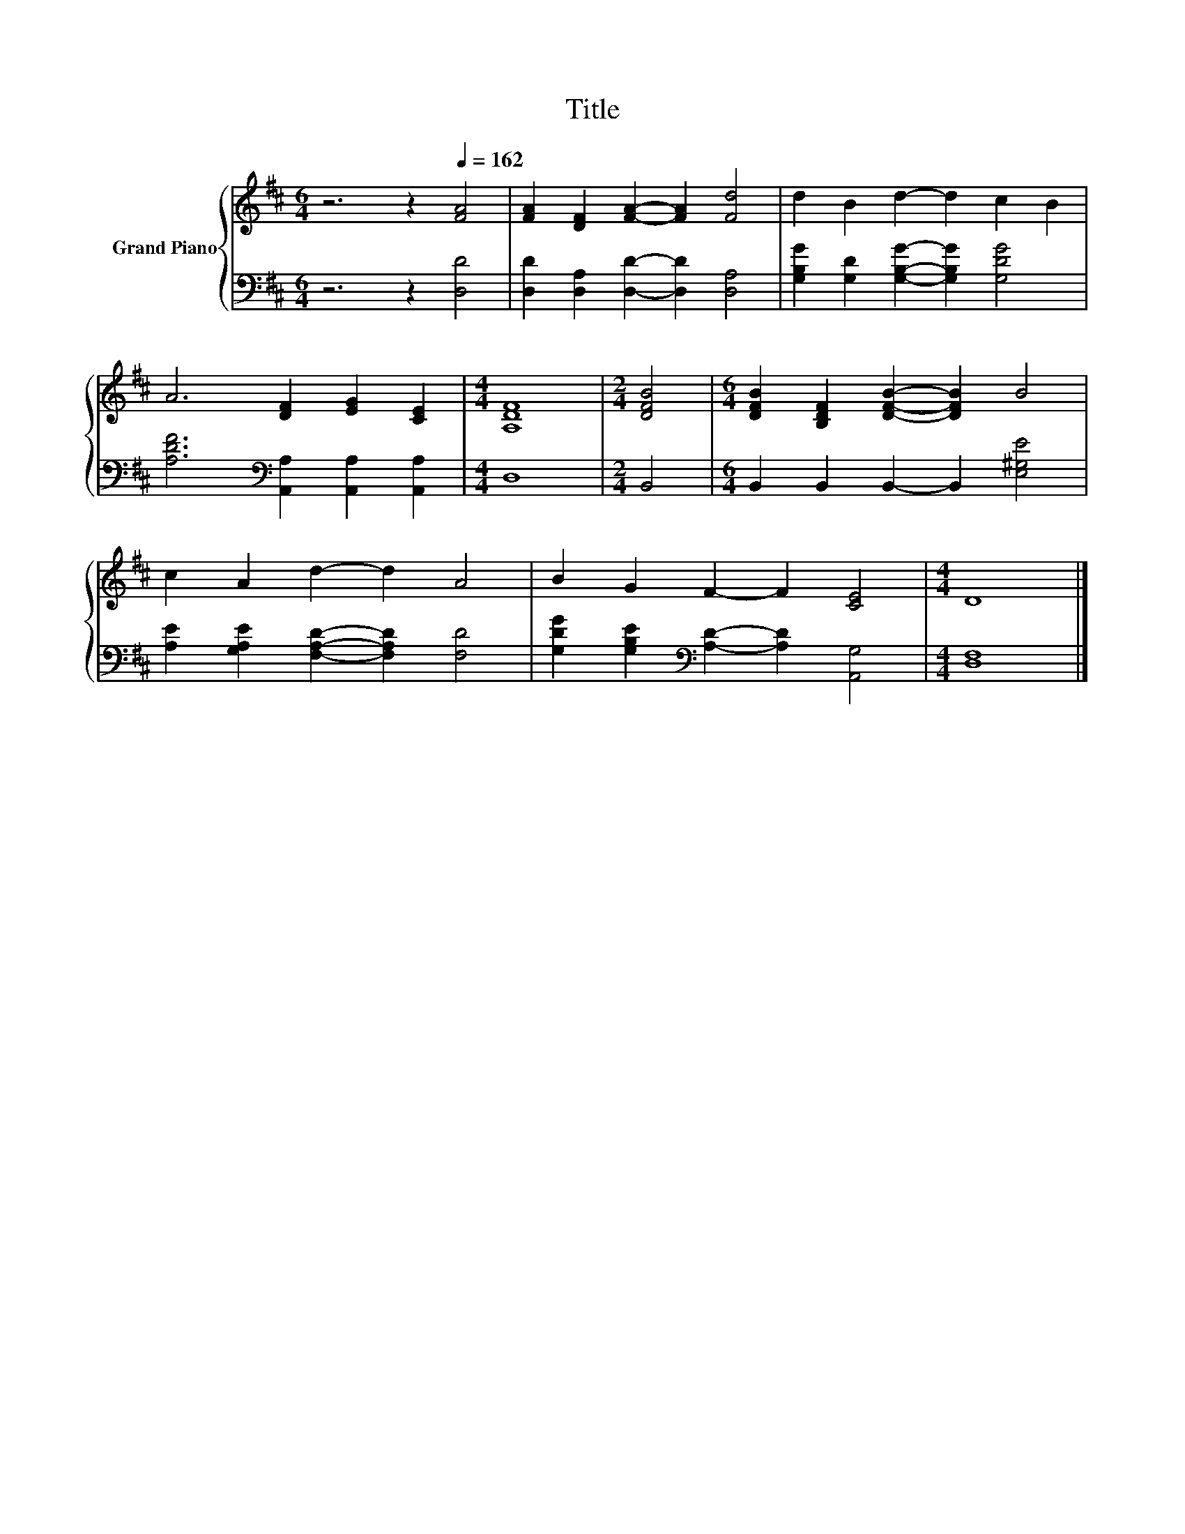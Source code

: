 X:1
T:Title
%%score { 1 | 2 }
L:1/8
M:6/4
K:D
V:1 treble nm="Grand Piano"
V:2 bass 
V:1
 z6 z2[Q:1/4=162] [FA]4 | [FA]2 [DF]2 [FA]2- [FA]2 [Fd]4 | d2 B2 d2- d2 c2 B2 | %3
 A6 [DF]2 [EG]2 [CE]2 |[M:4/4] [A,DF]8 |[M:2/4] [DFB]4 |[M:6/4] [DFB]2 [B,DF]2 [DFB]2- [DFB]2 B4 | %7
 c2 A2 d2- d2 A4 | B2 G2 F2- F2 [CE]4 |[M:4/4] D8 |] %10
V:2
 z6 z2 [D,D]4 | [D,D]2 [D,A,]2 [D,D]2- [D,D]2 [D,A,]4 | %2
 [G,B,G]2 [G,D]2 [G,B,G]2- [G,B,G]2 [G,DG]4 | [A,DF]6[K:bass] [A,,A,]2 [A,,A,]2 [A,,A,]2 | %4
[M:4/4] D,8 |[M:2/4] B,,4 |[M:6/4] B,,2 B,,2 B,,2- B,,2 [E,^G,E]4 | %7
 [A,E]2 [G,A,E]2 [F,A,D]2- [F,A,D]2 [F,D]4 | [G,DG]2 [G,B,E]2[K:bass] [A,D]2- [A,D]2 [A,,G,]4 | %9
[M:4/4] [D,F,]8 |] %10

